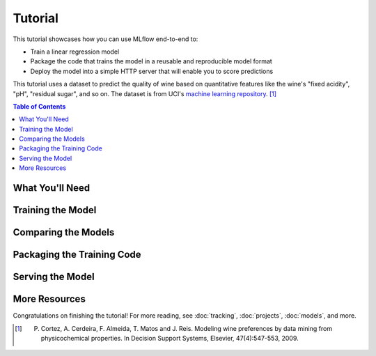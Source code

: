 .. _tutorial:

Tutorial
========

This tutorial showcases how you can use MLflow end-to-end to:

- Train a linear regression model
- Package the code that trains the model in a reusable and reproducible model format
- Deploy the model into a simple HTTP server that will enable you to score predictions

This tutorial uses a dataset to predict the quality of wine based on quantitative features
like the wine's "fixed acidity", "pH", "residual sugar", and so on. The dataset
is from UCI's `machine learning repository <http://archive.ics.uci.edu/ml/datasets/Wine+Quality>`_.
[1]_

.. contents:: Table of Contents
  :local:
  :depth: 1

What You'll Need
----------------

.. plain-section::

    .. container:: python

      To run this tutorial, you'll need to:

       - Install MLflow (via ``pip install mlflow``)
       - Install `conda <https://conda.io/docs/user-guide/install/index.html#>`_
       - Clone (download) the MLflow repository via ``git clone https://github.com/mlflow/mlflow``
       - `cd` into the ``examples`` directory within your clone of MLflow - we'll use this working
         directory for running the tutorial. We avoid running directly from our clone of MLflow as doing
         so would cause the tutorial to use MLflow from source, rather than your PyPi installation of
         MLflow.

    .. container:: R

      To run this tutorial, you'll need to:

       - Install the MLflow package (via ``devtools::install_github("mlflow/mlflow", subdir = "R/mlflow")``)
       - Install `conda <https://conda.io/docs/user-guide/install/index.html#>`_
       - Install MLflow (via ``mlflow::mlflow_install()``)
       - Clone (download) the MLflow repository via ``git clone https://github.com/mlflow/mlflow``
       - `setwd()` into the ``example`` directory within your clone of MLflow - we'll use this working
         directory for running the tutorial. We avoid running directly from our clone of MLflow as doing
         so would cause the tutorial to use MLflow from source, rather than your PyPi installation of
         MLflow.

Training the Model
------------------

.. plain-section::

    .. container:: python

      First, train a linear regression model that takes two hyperparameters: ``alpha`` and ``l1_ratio``. The code is located at ``examples/sklearn_elasticnet_wine/train.py`` and is reproduced below.

      .. code:: python

          import os
          import sys

          import pandas as pd
          import numpy as np
          from sklearn.metrics import mean_squared_error, mean_absolute_error, r2_score
          from sklearn.model_selection import train_test_split
          from sklearn.linear_model import ElasticNet

          import mlflow
          import mlflow.sklearn
          # Run from the root of MLflow
          # Read the wine-quality csv file
          wine_path = os.path.join(os.path.dirname(os.path.abspath(__file__)), "wine-quality.csv")
          data = pd.read_csv(wine_path)

          # Split the data into training and test sets. (0.75, 0.25) split.
          train, test = train_test_split(data)

          # The predicted column is "quality" which is a scalar from [3, 9]
          train_x = train.drop(["quality"], axis=1)
          test_x = test.drop(["quality"], axis=1)
          train_y = train[["quality"]]
          test_y = test[["quality"]]

          alpha = float(sys.argv[1]) if len(sys.argv) > 1 else 0.5
          l1_ratio = float(sys.argv[2]) if len(sys.argv) > 2 else 0.5

          with mlflow.start_run():
              lr = ElasticNet(alpha=alpha, l1_ratio=l1_ratio, random_state=42)
              lr.fit(train_x, train_y)

              predicted_qualities = lr.predict(test_x)

              (rmse, mae, r2) = eval_metrics(test_y, predicted_qualities)

              print("Elasticnet model (alpha=%f, l1_ratio=%f):" % (alpha, l1_ratio))
              print("  RMSE: %s" % rmse)
              print("  MAE: %s" % mae)
              print("  R2: %s" % r2)

              mlflow.log_param("alpha", alpha)
              mlflow.log_param("l1_ratio", l1_ratio)
              mlflow.log_metric("rmse", rmse)
              mlflow.log_metric("r2", r2)
              mlflow.log_metric("mae", mae)

              mlflow.sklearn.log_model(lr, "model")

      This example uses the familiar pandas, numpy, and sklearn APIs to create a simple machine learning
      model. The :doc:`MLflow tracking APIs<tracking/>` log information about each
      training run, like the hyperparameters ``alpha`` and ``l1_ratio``, used to train the model and metrics, like
      the root mean square error, used to evaluate the model. The example also serializes the
      model in a format that MLflow knows how to deploy.

      You can run the example with default hyperparameters as follows:

      .. code:: bash

          python examples/sklearn_elasticnet_wine/train.py

      Try out some other values for ``alpha`` and ``l1_ratio`` by passing them as arguments to ``train.py``:

      .. code:: bash

          python examples/sklearn_elasticnet_wine/train.py <alpha> <l1_ratio>

      Each time you run the example, MLflow logs information about your experiment runs in the directory ``mlruns``.

      .. note::
          If you would like to use the Jupyter notebook version of ``train.py``, try out the tutorial notebook at ``examples/sklearn_elasticnet_wine/train.ipynb``.

    .. container:: R

      First, train a linear regression model that takes two hyperparameters: ``alpha`` and ``lambda``. The code is located at ``examples/r_wine/train.R`` and is reproduced below.

      .. code:: R

        library(mlflow)
        library(glmnet)

        # Read the wine-quality csv file
        data <- read.csv("../wine-quality.csv")

        # Split the data into training and test sets. (0.75, 0.25) split.
        sampled <- sample(1:nrow(data), 0.75 * nrow(data))
        train <- data[sampled, ]
        test <- data[-sampled, ]

        # The predicted column is "quality" which is a scalar from [3, 9]
        train_x <- as.matrix(train[, !(names(train) == "quality")])
        test_x <- as.matrix(test[, !(names(train) == "quality")])
        train_y <- train[, "quality"]
        test_y <- test[, "quality"]

        alpha <- mlflow_param("alpha", 0.5, "numeric")
        lambda <- mlflow_param("lambda", 0.5, "numeric")

        with(mlflow_start_run(), {
          model <- glmnet(train_x, train_y, alpha = alpha, lambda = lambda, family = "gaussian")
          predictor <- crate(~ glmnet::predict.glmnet(model, as.matrix(.x)), model)
          predicted <- predictor(test_x)

          rmse <- sqrt(mean((predicted - test_y) ^ 2))
          mae <- mean(abs(predicted - test_y))
          r2 <- as.numeric(cor(predicted, test_y) ^ 2)

          message("Elasticnet model (alpha=", alpha, ", lambda=", lambda, "):")
          message("  RMSE: ", rmse)
          message("  MAE: ", mae)
          message("  R2: ", r2)

          mlflow_log_param("alpha", alpha)
          mlflow_log_param("lambda", lambda)
          mlflow_log_metric("rmse", rmse)
          mlflow_log_metric("r2", r2)
          mlflow_log_metric("mae", mae)

          mlflow_log_model(predictor, "model")
        })

      This example uses the familiar `glmnet` package to create a simple machine learning
      model. The :doc:`MLflow tracking APIs<tracking/>` log information about each
      training run, like the hyperparameters ``alpha`` and ``lambda``, used to train the model and metrics, like
      the root mean square error, used to evaluate the model. The example also serializes the
      model in a format that MLflow knows how to deploy.

      You can run the example with default hyperparameters as follows:

      .. code:: R

          mlflow_run(uri = "tutorial", entry_point = "train.R")

      Try out some other values for ``alpha`` and ``lambda`` by passing them as arguments to ``train.R``:

      .. code:: R

          mlflow_run(uri = "", entry_point = "train.R", param_list = list(alpha = 0.1, lambda = 0.5))

      Each time you run the example, MLflow logs information about your experiment runs in the directory ``mlruns``.

      .. note::
          If you would like to use the R notebook version of ``train.R``, try out the tutorial notebook at ``examples/r_wine/train.Rmd``.

Comparing the Models
--------------------

.. plain-section::

    .. container:: python

      Next, use the MLflow UI to compare the models that you have produced. Run ``mlflow ui``
      in the same current working directory as the one that contains the ``mlruns`` directory and
      open http://localhost:5000 in your browser.

      On this page, you can see a list of experiment runs with metrics you can use to compare the models.

      .. image:: _static/images/tutorial-compare.png

      You can see that the lower ``alpha`` is, the better the model. You can also
      use the search feature to quickly filter out many models. For example, the query ``metrics.rmse < 0.8``
      returns all the models with root mean squared error less than 0.8. For more complex manipulations,
      you can download this table as a CSV and use your favorite data munging software to analyze it.

    .. container:: R

      Next, use the MLflow UI to compare the models that you have produced. Run ``mlflow_ui()``
      in the same current working directory as the one that contains the ``mlruns``.

      On this page, you can see a list of experiment runs with metrics you can use to compare the models.

      .. image:: _static/images/tutorial-compare-R.png

      You can  use the search feature to quickly filter out many models. For example, the query ``metrics.rmse < 0.8``
      returns all the models with root mean squared error less than 0.8. For more complex manipulations,
      you can download this table as a CSV and use your favorite data munging software to analyze it.
      
Packaging the Training Code
---------------------------

.. plain-section::

    .. container:: python

      Now that you have your training code, you can package it so that other data scientists can easily reuse the model, or so that you can run the training remotely, for example on Databricks. You do this by using :doc:`projects` conventions to specify the
      dependencies and entry points to your code. The ``tutorial/MLproject`` file specifies that the project has the dependencies located in a
      `Conda environment file <https://conda.io/docs/user-guide/tasks/manage-environments.html#creating-an-environment-file-manually>`_
      called ``conda.yaml`` and has one entry point that takes two parameters: ``alpha`` and ``l1_ratio``.

      .. code:: yaml

          # tutorial/MLproject

          name: tutorial

          conda_env: conda.yaml

          entry_points:
            main:
              parameters:
                alpha: float
                l1_ratio: {type: float, default: 0.1}
              command: "python train.py {alpha} {l1_ratio}"


      The Conda file lists the dependencies:

      .. code:: yaml

          # tutorial/conda.yaml

          name: tutorial
          channels:
            - defaults
          dependencies:
            - numpy=1.14.3
            - pandas=0.22.0
            - scikit-learn=0.19.1
            - pip:
              - mlflow

      To run this project, invoke ``mlflow run tutorial -P alpha=0.42``. After running
      this command, MLflow will run your training code in a new Conda environment with the dependencies
      specified in ``conda.yaml``.

      If the repository has an ``MLproject`` file in the root you can also run a project directly from GitHub. This tutorial is duplicated in the https://github.com/mlflow/mlflow-example repository
      which you can run with ``mlflow run git@github.com:mlflow/mlflow-example.git -P alpha=0.42``.

    .. container:: R

      Now that you have your training code, you can package it so that other data scientists can easily reuse the model, or so that you can run the training remotely, for example on Databricks. You do this by running ``mlflow_snapshot()`` to create an `R dependencies packrat file <https://rstudio.github.io/packrat/>`_ called ``r-dependencies.txt``.

      The R dependencies file lists the dependencies:

      .. code::

          # examples/r_wine/r-dependencies.txt

          PackratFormat: 1.4
          PackratVersion: 0.4.9.3
          RVersion: 3.5.1
          Repos: CRAN=https://cran.rstudio.com/

          Package: BH
          Source: CRAN
          Version: 1.66.0-1
          Hash: 4cc8883584b955ed01f38f68bc03af6d

          Package: Matrix
          Source: CRAN
          Version: 1.2-14
          Hash: 521aa8772a1941dfdb007bf532d19dde
          Requires: lattice

          ...

      To run this project, invoke:

      .. code:: R

        mlflow_run("examples/r_wine", entry_point = "train.R", param_list = list(alpha = 0.2))

      After running this command, MLflow will run your training code in a new R session.

      To restore the dependencies specified in ``r-dependencies.txt``, you can run instead:

      .. code:: R

        mlflow_restore_snapshot()
        mlflow_run("examples/r_wine", entry_point = "train.R", param_list = list(alpha = 0.2))

      You can also run a project directly from GitHub. This tutorial is duplicated in the https://github.com/rstudio/mlflow-example repository which you can run with:

      .. code:: R

        mlflow_run(
          "git@github.com:rstudio/mlflow-example.git",
          "train.R",
          param_list = list(alpha = 0.2),
          restore = TRUE
        )

Serving the Model
-----------------

.. plain-section::

    .. container:: python

      Now that you have packaged your model using the MLproject convention and have identified the best model,
      it is time to deploy the model using :doc:`models`. An MLflow Model is a standard format for
      packaging machine learning models that can be used in a variety of downstream tools — for example,
      real-time serving through a REST API or batch inference on Apache Spark.

      In the example training code, after training the linear regression model, a function
      in MLflow saved the model as an artifact within the run.

      .. code::

          mlflow.sklearn.log_model(lr, "model")

      To view this artifact, you can use the UI again. When you click a date in the list of experiment
      runs you'll see this page.

      .. image:: _static/images/tutorial-artifact.png

      At the bottom, you can see that the call to ``mlflow.sklearn.log_model`` produced two files in
      ``/Users/mlflow/mlflow-prototype/mlruns/0/7c1a0d5c42844dcdb8f5191146925174/artifacts/model``.
      The first file, ``MLmodel``, is a metadata file that tells MLflow how to load the model. The
      second file, ``model.pkl``, is a serialized version of the linear regression model that you trained.

      In this example, you can use this MLmodel format with MLflow to deploy a local REST server that can serve predictions.

      To deploy the server, run:

      .. code::

          mlflow sklearn serve /Users/mlflow/mlflow-prototype/mlruns/0/7c1a0d5c42844dcdb8f5191146925174/artifacts/model -p 1234

      .. note::

          The version of Python used to create the model must be the same as the one running ``mlflow sklearn``.
          If this is not the case, you may see the error
          ``UnicodeDecodeError: 'ascii' codec can't decode byte 0x9f in position 1: ordinal not in range(128)``
          or ``raise ValueError, "unsupported pickle protocol: %d"``.

      To serve a prediction, run:

      .. code::

          curl -X POST -H "Content-Type:application/json" --data '[{"fixed acidity": 6.2, "volatile acidity": 0.66, "citric acid": 0.48, "residual sugar": 1.2, "chlorides": 0.029, "free sulfur dioxide": 29, "total sulfur dioxide": 75, "density": 0.98, "pH": 3.33, "sulphates": 0.39, "alcohol": 12.8}]' http://127.0.0.1:1234/invocations

      which should return something like::

          {"predictions": [6.379428821398614]}

    .. container:: R

      Now that you have packaged your model using the MLproject convention and have identified the best model,
      it is time to deploy the model using :doc:`models`. An MLflow Model is a standard format for
      packaging machine learning models that can be used in a variety of downstream tools — for example,
      real-time serving through a REST API or batch inference on Apache Spark.

      In the example training code, after training the linear regression model, a function
      in MLflow saved the model as an artifact within the run.

      .. code:: R

          mlflow_log_model(predictor, "model")

      To view this artifact, you can use the UI again. When you click a date in the list of experiment
      runs you'll see this page.

      .. image:: _static/images/tutorial-artifact-r.png

      At the bottom, you can see that the call to ``mlflow_log_model()`` produced two files in
      ``mlruns/0/c2a7325210ef4242bd4631cec8f92351/artifacts/model/``.
      The first file, ``MLmodel``, is a metadata file that tells MLflow how to load the model. The
      second file, ``r_model.bin``, is a serialized version of the linear regression model that you trained.

      In this example, you can use this MLmodel format with MLflow to deploy a local REST server that can serve predictions.

      To deploy the server, run:

      .. code:: R

          mlflow_rfunc_serve("mlruns/0/c2a7325210ef4242bd4631cec8f92351/artifacts/model")

      This will initialize a REST server and open a `swagger <https://swagger.io/>`_ interface to perform predictions against
      the REST API:

      .. image:: _static/images/tutorial-serving-r.png

      .. note::
        
          By default, a model is served using the R packages available. To ensure the environment serving
          the prediction function matches the model, set ``restore = TRUE`` when calling
          ``mlflow_rfunc_serve()``.

      To serve a prediction, run:

      .. code::

          curl -X POST "http://127.0.0.1:8090/predict/" -H "accept: application/json" -H "Content-Type: application/json" -d "{\"fixed acidity\": 6.2, \"volatile acidity\": 0.66, \"citric acid\": 0.48, \"residual sugar\": 1.2, \"chlorides\": 0.029, \"free sulfur dioxide\": 29, \"total sulfur dioxide\": 75, \"density\": 0.98, \"pH\": 3.33, \"sulphates\": 0.39, \"alcohol\": 12.8}"

      which should return something like::

          {
            "predictions": [
              [
                6.1312
              ]
            ]
          }

More Resources
--------------
Congratulations on finishing the tutorial! For more reading, see :doc:`tracking`, :doc:`projects`, :doc:`models`,
and more.


.. [1] P. Cortez, A. Cerdeira, F. Almeida, T. Matos and J. Reis. Modeling wine preferences by data mining from physicochemical properties. In Decision Support Systems, Elsevier, 47(4):547-553, 2009.

